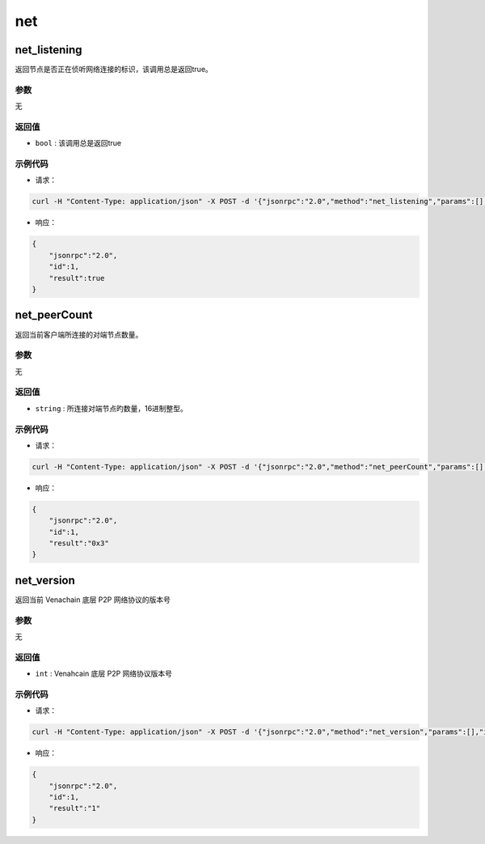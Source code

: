 ======
net
======

net_listening
===============

返回节点是否正在侦听网络连接的标识，该调用总是返回true。

参数
^^^^^^^

无

返回值
^^^^^^^^^

- ``bool`` : 该调用总是返回true

示例代码
^^^^^^^^^^^

- 请求：

.. code:: sh

    curl -H "Content-Type: application/json" -X POST -d '{"jsonrpc":"2.0","method":"net_listening","params":[],"id":1}' "http://127.0.0.1:6791"

- 响应：

.. code:: json

    {
        "jsonrpc":"2.0",
        "id":1,
        "result":true
    }

net_peerCount
================

返回当前客户端所连接的对端节点数量。

参数
^^^^^^

无

返回值
^^^^^^^

- ``string`` : 所连接对端节点旳数量，16进制整型。

示例代码
^^^^^^^^^

- 请求：

.. code:: sh

    curl -H "Content-Type: application/json" -X POST -d '{"jsonrpc":"2.0","method":"net_peerCount","params":[],"id":1}' "http://127.0.0.1:6791"

- 响应：

.. code:: json

    {
        "jsonrpc":"2.0",
        "id":1,
        "result":"0x3"
    }

net_version
==============

返回当前 Venachain 底层 P2P 网络协议的版本号

参数
^^^^^^^

无

返回值
^^^^^^^^^^

- ``int`` : Venahcain 底层 P2P 网络协议版本号

示例代码
^^^^^^^^^^

-  请求：

.. code:: sh

    curl -H "Content-Type: application/json" -X POST -d '{"jsonrpc":"2.0","method":"net_version","params":[],"id":1}' "http://127.0.0.1:6791"

-  响应：

.. code:: json

    {
        "jsonrpc":"2.0",
        "id":1,
        "result":"1"
    }